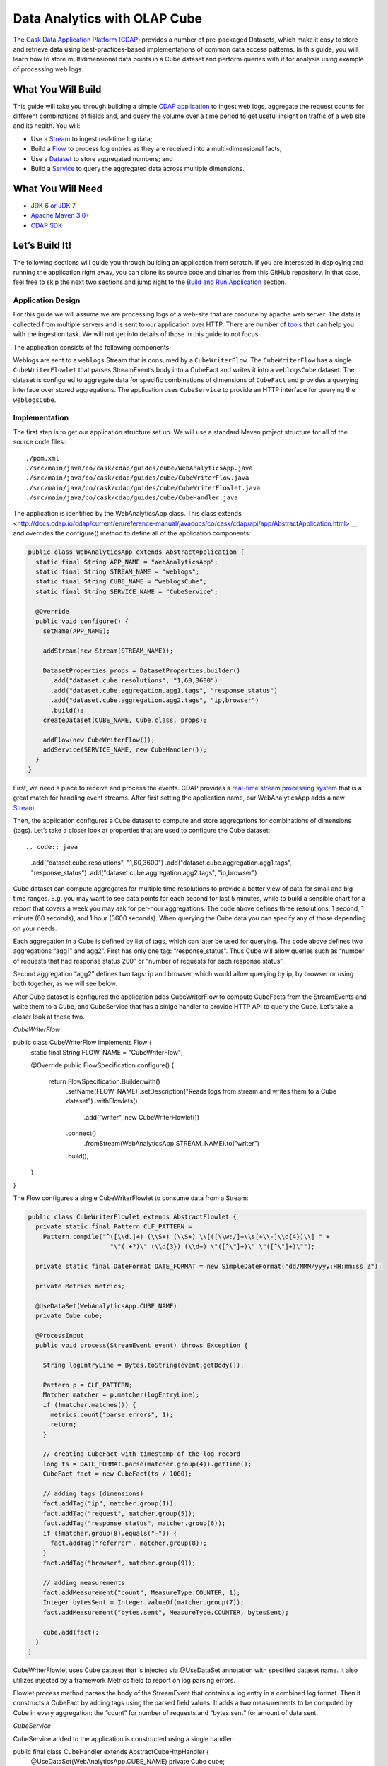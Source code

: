 =============================
Data Analytics with OLAP Cube
=============================

The `Cask Data Application Platform (CDAP) <http://cdap.io>`__ provides a 
number of pre-packaged Datasets, which make it easy to store and retrieve 
data using best-practices-based implementations of common data access patterns. 
In this guide, you will learn how to store multidimensional data points in a 
Cube dataset and perform queries with it for analysis using example of 
processing web logs.

What You Will Build
===================

This guide will take you through building a simple
`CDAP application <http://docs.cdap.io/cdap/current/en/developers-manual/building-blocks/applications.html>`__
to ingest web logs, aggregate the request counts for different combinations 
of fields and, and query the volume over a time period to get useful insight
on traffic of a web site and its health. You will:

- Use a
  `Stream <http://docs.cdap.io/cdap/current/en/developers-manual/building-blocks/streams.html>`__
  to ingest real-time log data;
- Build a
  `Flow <http://docs.cdap.io/cdap/current/en/developers-manual/building-blocks/flows-flowlets/flows.html>`__
  to process log entries as they are received into a multi-dimensional facts;
- Use a
  `Dataset <http://docs.cdap.io/cdap/current/en/developers-manual/building-blocks/datasets/index.html>`__
  to store aggregated numbers; and
- Build a
  `Service <http://docs.cdap.io/cdap/current/en/developers-manual/building-blocks/services.html>`__
  to query the aggregated data across multiple dimensions.

What You Will Need
==================

- `JDK 6 or JDK 7 <http://www.oracle.com/technetwork/java/javase/downloads/index.html>`__
- `Apache Maven 3.0+ <http://maven.apache.org/>`__
- `CDAP SDK <http://docs.cdap.io/cdap/current/en/developers-manual/getting-started/standalone/index.html>`__

Let’s Build It!
===============

The following sections will guide you through building an application from scratch. If you
are interested in deploying and running the application right away, you can clone its
source code and binaries from this GitHub repository. In that case, feel free to skip the
next two sections and jump right to the
`Build and Run Application <#build-and-run-application>`__ section.

Application Design
------------------
For this guide we will assume we are processing logs of a web-site that are produce by apache
web server. The data is collected from multiple servers and is sent to our application over HTTP. 
There are number of `tools <http://docs.cdap.io/cdap/current/en/developers-manual/ingesting-tools/index.html>`__
that can help you with the ingestion task. We will not get into details 
of those in this guide to not focus.

The application consists of the following components:

.. image:: docs/img/app-design.png
   :width: 8in
   :align: center

Weblogs are sent to a ``weblogs`` Stream that is consumed by a ``CubeWriterFlow``. 
The ``CubeWriterFlow`` has a single ``CubeWriterFlowlet`` that parses StreamEvent’s 
body into a CubeFact and writes it into a ``weblogsCube`` dataset. The dataset 
is configured to aggregate data for specific combinations of dimensions of 
``CubeFact`` and provides a querying interface over stored aggregations. 
The application uses ``CubeService`` to provide an HTTP interface for querying 
the ``weblogsCube``.

Implementation
--------------
The first step is to get our application structure set up. We will use a standard 
Maven project structure for all of the source code files:::

    ./pom.xml
    ./src/main/java/co/cask/cdap/guides/cube/WebAnalyticsApp.java
    ./src/main/java/co/cask/cdap/guides/cube/CubeWriterFlow.java
    ./src/main/java/co/cask/cdap/guides/cube/CubeWriterFlowlet.java
    ./src/main/java/co/cask/cdap/guides/cube/CubeHandler.java

The application is identified by the WebAnalyticsApp class. This class extends 
<http://docs.cdap.io/cdap/current/en/reference-manual/javadocs/co/cask/cdap/api/app/AbstractApplication.html>`__,
and overrides the configure() method to define all of the application components:

.. code:: java

  public class WebAnalyticsApp extends AbstractApplication {
    static final String APP_NAME = "WebAnalyticsApp";
    static final String STREAM_NAME = "weblogs";
    static final String CUBE_NAME = "weblogsCube";
    static final String SERVICE_NAME = "CubeService";
  
    @Override
    public void configure() {
      setName(APP_NAME);
  
      addStream(new Stream(STREAM_NAME));
  
      DatasetProperties props = DatasetProperties.builder()
        .add("dataset.cube.resolutions", "1,60,3600")
        .add("dataset.cube.aggregation.agg1.tags", "response_status")
        .add("dataset.cube.aggregation.agg2.tags", "ip,browser")
        .build();
      createDataset(CUBE_NAME, Cube.class, props);
  
      addFlow(new CubeWriterFlow());
      addService(SERVICE_NAME, new CubeHandler());
    }
  }

First, we need a place to receive and process the events. CDAP provides a 
`real-time stream processing system <http://docs.cdap.io/cdap/current/en/dev-guide.html#flows>`__
that is a great match for handling event streams. After first setting 
the application name, our WebAnalyticsApp adds a new 
`Stream <http://docs.cdap.io/cdap/current/en/dev-guide.html#streams>`__.

Then, the application configures a Cube dataset to compute and store 
aggregations for combinations of dimensions (tags). Let’s take a closer 
look at properties that are used to configure the Cube dataset::

.. code:: java

    .add("dataset.cube.resolutions", "1,60,3600")
    .add("dataset.cube.aggregation.agg1.tags", "response_status")
    .add("dataset.cube.aggregation.agg2.tags", "ip,browser")

Cube dataset can compute aggregates for multiple time resolutions to provide 
a better view of data for small and big time ranges. E.g. you may want to see 
data points for each second for last 5 minutes, while to build a sensible 
chart for a report that covers a week you may ask for per-hour aggregations. 
The code above defines three resolutions: 1 second, 1 minute (60 seconds), 
and 1 hour (3600 seconds). When querying the Cube data you can specify any of 
those depending on your needs.

Each aggregation in a Cube is defined by list of tags, which can later be used 
for querying. The code above defines two aggregations “agg1” and agg2”. First 
has only one tag: “response_status”. Thus Cube will allow queries such as 
“number of requests that had response status 200” or “number of requests for 
each response status”.

Second aggregation “agg2” defines two tags: ip and browser, which would allow 
querying by ip, by browser or using both together, as we will see below.

After Cube dataset is configured the application adds CubeWriterFlow to compute 
CubeFacts from the StreamEvents and write them to a Cube, and CubeService that 
has a sinlge handler to provide HTTP API to query the Cube. Let’s take a closer 
look at these two.

*CubeWriterFlow*

.. code:: java

public class CubeWriterFlow implements Flow {
  static final String FLOW_NAME = "CubeWriterFlow";

  @Override
  public FlowSpecification configure() {
    return FlowSpecification.Builder.with()
      .setName(FLOW_NAME)
      .setDescription("Reads logs from stream and writes them to a Cube dataset")
      .withFlowlets()
        .add("writer", new CubeWriterFlowlet())
      .connect()
        .fromStream(WebAnalyticsApp.STREAM_NAME).to("writer")
      .build();
  }
}

The Flow configures a single CubeWriterFlowlet to consume data from a Stream:

.. code:: java

  public class CubeWriterFlowlet extends AbstractFlowlet {
    private static final Pattern CLF_PATTERN =
      Pattern.compile("^([\\d.]+) (\\S+) (\\S+) \\[([\\w:/]+\\s[+\\-]\\d{4})\\] " +
                        "\"(.+?)\" (\\d{3}) (\\d+) \"([^\"]+)\" \"([^\"]+)\"");
  
    private static final DateFormat DATE_FORMAT = new SimpleDateFormat("dd/MMM/yyyy:HH:mm:ss Z");
  
    private Metrics metrics;
  
    @UseDataSet(WebAnalyticsApp.CUBE_NAME)
    private Cube cube;
  
    @ProcessInput
    public void process(StreamEvent event) throws Exception {
  
      String logEntryLine = Bytes.toString(event.getBody());
  
      Pattern p = CLF_PATTERN;
      Matcher matcher = p.matcher(logEntryLine);
      if (!matcher.matches()) {
        metrics.count("parse.errors", 1);
        return;
      }
  
      // creating CubeFact with timestamp of the log record
      long ts = DATE_FORMAT.parse(matcher.group(4)).getTime();
      CubeFact fact = new CubeFact(ts / 1000);
  
      // adding tags (dimensions)
      fact.addTag("ip", matcher.group(1));
      fact.addTag("request", matcher.group(5));
      fact.addTag("response_status", matcher.group(6));
      if (!matcher.group(8).equals("-")) {
        fact.addTag("referrer", matcher.group(8));
      }
      fact.addTag("browser", matcher.group(9));
  
      // adding measurements
      fact.addMeasurement("count", MeasureType.COUNTER, 1);
      Integer bytesSent = Integer.valueOf(matcher.group(7));
      fact.addMeasurement("bytes.sent", MeasureType.COUNTER, bytesSent);
    
      cube.add(fact);
    }
  }

CubeWriterFlowlet uses Cube dataset that is injected via @UseDataSet annotation
with specified dataset name. It also utilizes injected by a framework Metrics 
field to report on log parsing errors.

Flowlet process method parses the body of the StreamEvent that contains a log 
entry in a combined log format. Then it constructs a CubeFact by adding tags using 
the parsed field values. It adds a two measurements to be computed by Cube in every 
aggregation: the “count” for number of requests and “bytes.sent” for amount of data 
sent.

*CubeService*

CubeService added to the application is constructed using a single handler:

.. code:: java

public final class CubeHandler extends AbstractCubeHttpHandler {
  @UseDataSet(WebAnalyticsApp.CUBE_NAME)
  private Cube cube;

  @Override
  protected Cube getCube() {
    return cube;
  }
}

AbstractCubeHttpHandler that is provided out-of-the-box with CDAP handles basic 
Cube methods, such as add, searchTag, searchMeasure and query while the subclass 
only needs to return Cube dataset itself. Below we will see how to use the HTTP 
interface of the service.


Build and Run Application
=========================

The ``WebAnalyticsApp`` application can be built and packaged using the Apache Maven command::

  $ mvn clean package

Note that the remaining commands assume that the ``cdap-cli.sh`` script is
available on your PATH. If this is not the case, please add it::

  $ export PATH=$PATH:<CDAP home>/bin

If you haven't already started a standalone CDAP installation, start it with the command::

  $ cdap.sh start

We can then deploy the application to a standalone CDAP installation and start CubeWriterFlow and CubeService::

  $ cdap-cli.sh deploy app target/cdap-cube-guide-<version>.jar
  $ cdap-cli.sh start flow WebAnalyticsApp.CubeWriterFlow
  $ cdap-cli.sh start service WebAnalyticsApp.CubeService

Next, we will send some sample weblogs into the stream for processing::
  
  $ cdap-cli.sh load stream weblogs resources/accesslog.txt

As data getting processed we can start querying it via RESTful APIs 
provided by CubeService. For convenience, we’ve put the queries themselves
into separate JSON files.

Explore and Query Cube
----------------------

Many times, users may not know what data Cube contains and require some 
exploration first to construct queries themselves. Let’s start by searching 
for the tag values that are available in the Cube with the following CubeExploreQuery::

  {
      "startTs": 1423370200,
      "endTs":   1423398198,
      "resolution": 3600,
      "tagValues": [],
      "limit": 1000
  }

Submit::

  $ curl -v -X POST -d @query/search-first.json "http://localhost:10000/v3/namespaces/default/apps/WebAnalyticsApp/services/CubeService/methods/searchTag"

The result will be the tag values of the first tags defined in all aggregations::

  [
      {
          "name": "ip",
          "value": "69.181.160.120"
      },
      {
          "name": "ip",
          "value": "109.63.206.34"
      },
      {
          "name": "ip",
          "value": "113.72.144.115"
      },
      [...]
      {
          "name": "response_status",
          "value": "200"
      },
      {
          "name": "response_status",
          "value": "404"
      }
  ]

To drill down further in tag hierarchy of aggregations, let’s refine the query with specific tag value::

  {
      "startTs": 1423370200,
      "endTs":   1423398198,
      "resolution": 3600,
      "tagValues": [{"name": "ip", "value": "69.181.160.120"}],
      "limit": 1000
  }

Submit::

  $ curl -v -X POST -d @query/search-ip-browser.json "http://localhost:10000/v3/namespaces/default/apps/WebAnalyticsApp/services/CubeService/methods/searchTag"

The result is the tag values of the next tag defined in Cube aggregations::

  [
      {
          "name": "browser",
          "value": "Mozilla/5.0 (Macintosh; Intel Mac OS X 10_10_1) AppleWebKit/537.36 (KHTML, like Gecko) Chrome/38.0.2125.122 Safari/537.36"
      }
  ]

Now, let’s perform some data queries. Here’s how we can get timeseries for 
number of bytes sent for specific source ip per each browser type::

  {
      "aggregation": "agg2",
      "resolution": 3600,
      "startTs": 1423370200,
      "endTs":   1423398198,
      "measureNames": ["bytes.sent"],
      "measureType": "COUNTER",
      "sliceByTagValues": [{"name": "ip", "value": "69.181.160.120"}],
      "groupByTags": [browser],
      "limit": 1000
  }

One way of reading the query definition is the following analogy::

.. code:: sql

   SELECT count('bytes.sent')               -- measure name and type
   FROM agg1.1h_resolution                  -- aggregation & resolution
   GROUP BY browser,                        -- groupByTags
   WHERE ip=’69.181.160.120’ AND            -- sliceByTags
         ts>=startTs AND ts<endTs           -- startTs & endTs
   LIMIT 100                                -- limit


The result is timeseries with one data point (if any available) per hour:

TBD

Query below will help to analyse the number of errors or invalid requests that web site handles:

{
    "aggregation": "agg1",
    "startTs": 1423370200,
    "endTs":   1423398198,
    "measureNames": ["count"],
    "measureType": "COUNTER",
    "resolution": 3600,
    "sliceByTagValues": {},
    "groupByTags": ["response_status"],
    "limit": 1000
}

The result is multiple timeseries for each response status:

curl -v -X POST -d @query/query-response-status.json "http://localhost:10000/v3/namespaces/default/apps/WebAnalyticsApp/services/CubeService/methods/query"

[
    {
        "measureName": "count",
        "tagValues": {
            "response_status": "200"
        },
        "timeValues": [
            {
                "timestamp": 1423371600,
                "value": 969
            },
            {
                "timestamp": 1423375200,
                "value": 360
            },
            {
                "timestamp": 1423378800,
                "value": 409
            },
            {
                "timestamp": 1423382400,
                "value": 468
            },
            {
                "timestamp": 1423386000,
                "value": 465
            },
            {
                "timestamp": 1423389600,
                "value": 468
            },
            {
                "timestamp": 1423393200,
                "value": 471
            },
            {
                "timestamp": 1423396800,
                "value": 186
            }
        ]
    },
    {
        "measureName": "count",
        "tagValues": {
            "response_status": "404"
        },
        "timeValues": [
            {
                "timestamp": 1423375200,
                "value": 2
            },
            {
                "timestamp": 1423378800,
                "value": 2
            },
            {
                "timestamp": 1423386000,
                "value": 2
            },
            {
                "timestamp": 1423393200,
                "value": 2
            }
        ]
    }
]

I we can see there are just couple 404s which is likely normal :)
Changing Cube Configuration

As application evolves we may need to change Cube aggregation configurations to support new queries or optimize existing ones. Let’s see how you can add an aggregation to an existing Cube.

To change a configuration of the dataset you can use dataset system RESTful APIs. We want the changed configuration to include the following properties:

{
    "typeName":"co.cask.cdap.api.dataset.lib.cube.Cube",
    "properties": {
        "dataset.cube.resolutions":"1,60,3600",
        "dataset.cube.aggregation.agg1.tags":"response_status",
        "dataset.cube.aggregation.agg2.tags":"ip,browser",
        "dataset.cube.aggregation.agg3.tags":"referrer",
        "dataset.cube.aggregation.agg3.requiredTags":"referrer"
    }
}

We added “agg3” that computes stats for referrers. Note the extra property that ends with requiredTags: it tells to only use this aggregation if required tag is present in a CubeFact. You may noticed in CubeWriterFlowlet that referrer field may be empty in a log entry. We don’t want to store extra aggregates for the fact where this is the case.

Let’s update dataset configuration and restart a flow and a service for that to take effect:

curl -v -X PUT -d @data/cube-config.json "http://localhost:10000/v3/namespaces/default/data/datasets/weblogsCube/properties"

cdap-cli.sh stop flow WebAnalyticsApp.CubeWriterFlow
cdap-cli.sh start flow WebAnalyticsApp.CubeWriterFlow
cdap-cli.sh stop service WebAnalyticsApp.CubeService
cdap-cli.sh start service WebAnalyticsApp.CubeService

Let’s send some more data to compute new aggregations:

cdap-cli.sh load stream weblogs data/accesslog.txt

Now we can get some stats on referrers using newly added aggregation:

{
    "aggregation": "agg3",
    "startTs": 1423370200,
    "endTs":   1423398198,
    "measureNames": ["count"],
    "measureType": "COUNTER",
    "resolution": 3600,
    "sliceByTagValues": {"referrer": "http://cdap.io/"},
    "groupByTags": [],
    "limit": 1000
}

curl -v -X POST -d @data/query-referrer.json 
"http://localhost:10000/v3/namespaces/default/apps/WebAnalyticsApp/services/CubeService/methods/query"

[
    {
        "measureName": "count",
        "tagValues": {},
        "timeValues": [
            {
                "timestamp": 1423375200,
                "value": 3
            },
            {
                "timestamp": 1423389600,
                "value": 1
            }
        ]
    }
]



Share and Discuss!
==================

Have a question? Discuss at the `CDAP User Mailing List <https://groups.google.com/forum/#!forum/cdap-user>`__.

License
=======

Copyright © 2014-2015 Cask Data, Inc.

Licensed under the Apache License, Version 2.0 (the "License"); you may
not use this file except in compliance with the License. You may obtain
a copy of the License at

http://www.apache.org/licenses/LICENSE-2.0

Unless required by applicable law or agreed to in writing, software
distributed under the License is distributed on an "AS IS" BASIS,
WITHOUT WARRANTIES OR CONDITIONS OF ANY KIND, either express or implied.
See the License for the specific language governing permissions and
limitations under the License.
